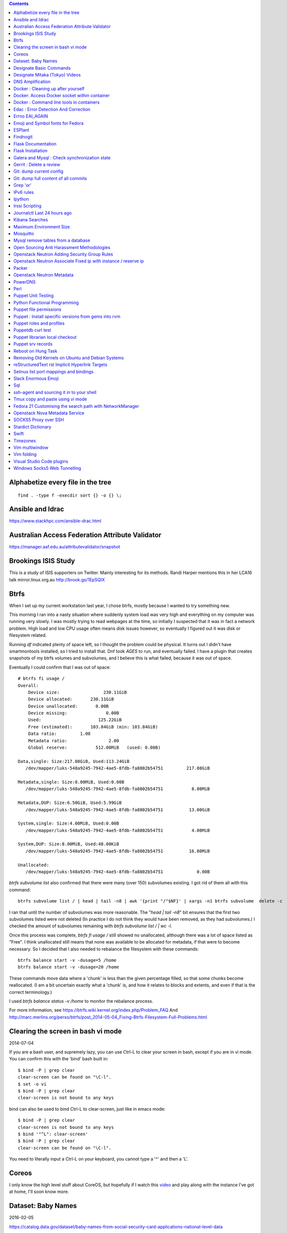 .. contents::

Alphabetize every file in the tree
==================================

::

    find . -type f -execdir sort {} -o {} \;


Ansible and Idrac
=================
https://www.stackhpc.com/ansible-drac.html



Australian Access Federation Attribute Validator
================================================
https://manager.aaf.edu.au/attributevalidator/snapshot


Brookings ISIS Study
====================
This is a study of ISIS supporters on Twitter. Mainly interesting for
its methods. Randi Harper mentions this in her LCA16 talk mirror.linux.org.au
http://brook.gs/1EpSQIX

Btrfs
=====
When I set up my current workstation last year, I chose
btrfs, mostly because I wanted to try something new.


This morning I ran into a nasty situation where suddenly
system load was very high and everything on my computer was
running very slowly. I was mostly trying to read webpages at
the time, so initially I suspected that it was in fact a network
problem. High load and low CPU usage often means disk issues
however, so eventually I figured out it was disk or filesystem
related.

Running `df` indicated plenty of space left, so I thought the
problem could be physical. It turns out I didn't have smartmontools
installed, so I tried to install that. Dnf took *AGES* to run, and
eventually failed. I have a plugin that creates snapshots of my
btrfs volumes and subvolumes, and I believe this is what failed,
because it was out of space.

Eventually I could confirm that I was out of space::

    # btrfs fi usage /
    Overall:
        Device size:                 230.11GiB
        Device allocated:       230.11GiB
        Device unallocated:       0.00B
        Device missing:               0.00B
        Used:                      125.22GiB
        Free (estimated):       103.84GiB (min: 103.84GiB)
        Data ratio:         1.00
        Metadata ratio:                2.00
        Global reserve:           512.00MiB   (used: 0.00B)

    Data,single: Size:217.08GiB, Used:113.24GiB
       /dev/mapper/luks-548a9245-7942-4ae5-8fdb-fa8802b54751         217.08GiB

    Metadata,single: Size:8.00MiB, Used:0.00B
       /dev/mapper/luks-548a9245-7942-4ae5-8fdb-fa8802b54751           8.00MiB

    Metadata,DUP: Size:6.50GiB, Used:5.99GiB
       /dev/mapper/luks-548a9245-7942-4ae5-8fdb-fa8802b54751          13.00GiB

    System,single: Size:4.00MiB, Used:0.00B
       /dev/mapper/luks-548a9245-7942-4ae5-8fdb-fa8802b54751           4.00MiB

    System,DUP: Size:8.00MiB, Used:48.00KiB
       /dev/mapper/luks-548a9245-7942-4ae5-8fdb-fa8802b54751          16.00MiB

    Unallocated:
       /dev/mapper/luks-548a9245-7942-4ae5-8fdb-fa8802b54751             0.00B

`btrfs subvolume list` also confirmed that there were many (over 150)
subvolumes existing. I got rid of them all with this command::

    btrfs subvolume list / | head | tail -n8 | awk '{print "/"$NF}' | xargs -n1 btrfs subvolume  delete -c

I ran that until the number of subvolumes was more reasonable.
The "`head | tail -n8`" bit ensures that the first two subvolumes listed were
not deleted (In practice I do not think they would have been removed, as they
had subvolumes.) I checked the amount of subvolumes remaining with `btrfs subvolume list / | wc -l`.

Once this process was complete, `btrfs fi usage /` still showed no unallocated,
although there was a lot of space listed as "Free". I think unallocated still
means that none was available to be allocated for metadata, if that were to
become necessary. So I decided that I also needed to rebalance the filesystem
with these commands::

  btrfs balance start -v -dusage=5 /home
  btrfs balance start -v -dusage=20 /home

These commands move data where a 'chunk' is less than the given percentage
filled, so that some chunks become reallocated. (I am a bit uncertain exactly
what a 'chunk' is, and how it relates to blocks and extents, and even if that
is the correct terminology.)

I used `btrfs balance status -v /home` to monitor the rebalance process.



For more information, see https://btrfs.wiki.kernel.org/index.php/Problem_FAQ
And http://marc.merlins.org/perso/btrfs/post_2014-05-04_Fixing-Btrfs-Filesystem-Full-Problems.html


Clearing the screen in bash vi mode
===================================
2014-07-04

If you are a bash user, and supremely lazy, you can use Ctrl-L to clear your
screen in bash, except if you are in vi mode. You can confirm this with the
'bind' bash built in::

  $ bind -P | grep clear
  clear-screen can be found on "\C-l".
  $ set -o vi
  $ bind -P | grep clear
  clear-screen is not bound to any keys

bind can also be used to bind Ctrl-L to clear-screen, just like in emacs mode::

 $ bind -P | grep clear
 clear-screen is not bound to any keys
 $ bind '"^L": clear-screen'
 $ bind -P | grep clear
 clear-screen can be found on "\C-l".

You need to literally input a Ctrl-L on your keyboard, you cannot type a '^'
and then a 'L'.

Coreos
======
I only know the high level stuff about CoreOS, but hopefully if I watch this
video_ and play along with the instance I've got at home, I'll soon know more.

.. _video: http://mirror.linux.org.au/linux.conf.au/2015/OGGB_FP/Friday/A_CoreOS_Tutorial.webm

Dataset: Baby Names
===================
2016-02-05

https://catalog.data.gov/dataset/baby-names-from-social-security-card-applications-national-level-data

Search queries get so much more interesting when you add the term 'dataset'.

Designate Basic Commands
========================
API v1 Commands::

    designate domain-list
    designate record-list <domain id>
    designate record-update --data <new ip address> <domain id> <record id>

API v2 commands, using python-openstackclient::

    openstack zone list
    openstack recordset list oboe.instrument.com.
    openstack recordset create --type A oboe.instrument.com. small --records 2.3.4.5 7.8.9.10
    openstack recordset create --type PTR 1.168.192.in-addr.arpa. 25 --records twentyfive.example.com.
    openstack recordset set oboe.instrument.com. small.oboe.instrument.com. --records 11.12.13.14
    openstack recordset show oboe.instrument.com. small.oboe.instrument.com.


Designate Mitaka (Tokyo) Videos
===============================

https://www.openstack.org/summit/tokyo-2015/videos/presentation/dnsaas-for-your-cloud-openstack-designate

https://www.openstack.org/summit/tokyo-2015/videos/presentation/rsvp-required-designate-interactive-workshop-install-and-operate-hands-on-lab

https://www.openstack.org/summit/tokyo-2015/videos/presentation/get-your-instance-by-name-integration-of-nova-neutron-and-designate


DNS Amplification
=================
https://www.us-cert.gov/ncas/alerts/TA13-088A


Docker : Cleaning up after yourself
===================================
2016-12-15

See this post: http://blog.yohanliyanage.com/2015/05/docker-clean-up-after-yourself/

Run these commands::

    docker rm -v $(docker ps -a -q -f status=exited)
    docker rmi $(docker images -f "dangling=true" -q)

Docker: Access Docker socket within container
=============================================
2017-03-03

::

    docker run -v /var/run/docker.sock:/container/path/docker.sock

Not to be done lightly, but sometimes useful.


Docker : Command line tools in containers
=========================================
2017-03-23

There is a reasonably good guide to using command line tools in docker:
https://spin.atomicobject.com/2015/11/30/command-line-tools-docker/
It has some examples here:
https://github.com/atomicobject/docker-cli-distribution

I don't think every problem is solved perfectly, ie you can't really pass in
files outside the current working directory as arguments to command line tools,
but if you need to do it, this is a good starting point.


Edac : Error Detection And Correction
=====================================
https://www.kernel.org/doc/Documentation/edac.txt
The command edac-util will report any errors.
To clear the counters ( ie to silence a nagios alarm which is reporting a
single corrected error) you should write any value into
`/sys/devices/system/edac/mc/mc0/reset_counters`, substituting the correct
memory controller number for `mc0`.

Errno EAI_AGAIN
===============
This is the descriptive error that npm returns when it can't get to the network
to download packages. This could be caused because you are running in a
pbuilder environment and using the default setting which is to switch off
networking. You can permit networking to work in this environment by setting
`USENETWORK=yes` in `/etc/pbuilderrc`.

Emoji and Symbol fonts for Fedora
=================================
Install the package: gdouros-symbola-fonts

ESPlant
=======
Environmental Sensor Plant - solar WiFi gardening/meteorological sensor using
 ESP8266 processor. I assembled one of these at the open hardware miniconf
 at LCA 2016 and it was a blast. THANKS CCHS MELBOURNE!

https://github.com/CCHS-Melbourne/ESPlant

Findnogit
=========
For when you want a list of all the files in a git repo without everything
under .git::

    find . -not -path './.git*'

or, expressed as an alias (note the handling of single quotes)::

    alias findnogit=' find . -not -path '\''./.git*'\'' '

Flask Documentation
===================
2017-03-27

https://www.palletsprojects.com/p/flask/ just because it is not at Pocoo any
more.

Flask Installation
==================
I have been having way more trouble than I should installing flask into a
virtualenv. The main problem I had was that the flask binary was not being
created. I tried with freebsd, linux osx, and got the same trobule with a pip
installation.

However, installing from git worked, ie git clone flask, create a virtualenv
and then from the flask dir, `pip install -e .`.  For the record commit
e7d548595e8f2f03fb58c82 seems to work fine.


Galera and Mysql : Check synchronization state
==============================================

::

    mysql -e "SHOW STATUS LIKE 'wsrep_%'"


Gerrit : Delete a review
========================
::

    ssh <username>@<gerrit server> -p 29418 gerrit review <reviewnumber>,<changeset> --delete


Git: dump current config
========================
This dumps the current config of git as applies to the current context, ie
local and global combined.

::

     git config --get-regexp '.*'


Git: dump full content of all commits
=====================================
I'm not 100% sure this does what I think it does, but this is what
I'm using at the moment::

    git log --format=format:%H --all | xargs git show

This will not show dangling commits though, so it might be good to
also do::

    git fsck --lost-found 2>/dev/null | awk '{print $3}' | git show


Grep 'or'
=========
I never understood exactly how to do express a disjunction_ until I  read this
helpful `guide`__ .

.. _disjunction: https://en.wikipedia.org/wiki/Logical_disjunction
.. __:  http://web.archive.org/web/20160121075851/http://www.thegeekstuff.com/2011/10/grep-or-and-not-operators/


IPv6 rules
==========
I found a good basic set of firewall rules for IPv6 systems. If your system has
any ipv6 addresses with *global scope* you should take a look at
these rules_ from cert_.org.

.. _rules: https://www.cert.org/downloads/IPv6/ip6tables_rules.txt
.. _cert: https://www.cert.org

Ipython
=======
2016-06-24

New version with better inline editing!::

    pip install --upgrade ipython prompt_toolkit --pre

https://twitter.com/Mbussonn/status/743581861314584576

Irssi Scripting
===============

http://juerd.nl/site.plp/irssiscripttut

http://www.irssi.org/documentation/perl


Journalctl Last 24 hours ago
============================
::
    journalctl --since '24 hours ago'


Kibana Searches
===============
2015-07-14

https://www.elastic.co/guide/en/kibana/3.0/queries.html

One thing to watch out for  is that kibana uses quotes differently, so that
'jenkins-jobs' matches differently to "jenkins-jobs".

Maximum Environment Size
========================
http://stackoverflow.com/questions/1078031/what-is-the-maximum-size-of-an-environment-variable-value

http://man7.org/linux/man-pages/man2/execve.2.html

::

    On kernel 2.6.23 and later, most architectures support a size limit
    derived from the soft RLIMIT_STACK resource limit (see getrlimit(2))
    that is in force at the time of the execve() call.  (Architectures
    with no memory management unit are excepted: they maintain the limit
    that was in effect before kernel 2.6.23.)  This change allows
    programs to have a much larger argument and/or environment list.


Mosquitto
=========
Mosquitto is an implementation of the MQTT protocol. Here are the related
packages in Debian:

http://mosquitto.org/
Packages in Debian::

    libmosquitto-dev            - MQTT version 3.1 client library, developme
    libmosquitto1               - MQTT version 3.1 client library
    libmosquittopp-dev          - MQTT version 3.1 client C++ library, devel
    libmosquittopp1             - MQTT version 3.1 client C++ library
    mosquitto                   - MQTT version 3.1/3.1.1 compatible message
    mosquitto-clients           - Mosquitto command line MQTT clients
    mosquitto-dbg               - debugging symbols for mosquitto binaries
    python-mosquitto            - MQTT version 3.1 Python client library
    python3-mosquitto           - MQTT version 3.1 Python 3 client library

Mysql remove tables from a database
===================================

2016-04-12
::

    mysql -Nse 'show tables' designate | while read table; do mysql -e "drop table $table" designate ; done


Open Sourcing Anti Harassment Methodologies
===========================================

Randi Harper gave this excellent, interesting talk_ . In it she cites a study_
from the Brookings Project_ on U.S. Relations with the Islamic World.

.. _study: http://brook.gs/1EpSQIX
.. _talk: http://mirror.linux.org.au/linux.conf.au/2016/04_Thursday/D4.303_Costa_Theatre/Open_Sourcing_AntiHarassment_Methodologies.webm
.. _Project: http://www.brookings.edu

The anti harassment stuff hits a personal sweet spot of data mining, web
scraping, and network mapping that is technically intriguing as well as being
socially useful.


Openstack Neutron Adding Security Group Rules
=============================================
2016-01-08

This must be one of the worst or at least longest commands ever:

    neutron security-group-rule-create --tenant-id <tenant-uuid> \
    --direction ingress --protocol tcp --ethertype IPv4 \
    --port-range-min <port> --port-range-max <port> \
    --remote-ip-prefix <ip/CIDR> <secgroup-uuid>

Openstack Neutron Associate Fixed ip with instance / reserve ip
===============================================================

http://web.archive.org/web/20160129000655/https://community.hpcloud.com/question/2723/how-associate-fixed-ip-instance

Packer
======
We use the binary versions from http://packer.io

Some working json files are in https://github.com/NeCTAR-RC/nectar-images
In order to get this to work on ubuntu, using the qemu builder, the
qemu-system-x86 package is required. Also, the user running packer needs to be
in the kvm group, so for example::

    sudo usermod -a -G kvm ubuntu

I have found that monitoring the installation with vncviewer can interfere with
the keypresses that packer inserts during the build phase, so it is better to
set the environment variable PACKER_LOG (to any value) and watch the keypresses
being typed in to the console. If the installer seems to get stuck, then you
can use the vnc console to see why.

Openstack Neutron Metadata
==========================
https://www.suse.com/communities/blog/vms-get-access-metadata-neutron/

PowerDNS
========
http://www.debiantutorials.com/installing-powerdns-as-supermaster-with-slaves/
https://doc.powerdns.com/3/authoritative/modes-of-operation/
https://www.digitalocean.com/community/tutorials/how-to-configure-dns-replication-on-a-slave-powerdns-server-on-ubuntu-14-04


Perl
====
http://www.perl.org/books/beginning-perl/

Puppet Unit Testing
===================
The Openstack instructions for running unit tests for their packages basically
just say to 'bundle exec rake spec'
https://wiki.openstack.org/wiki/Puppet/Unit_testing I exported GEM_HOME to
/usr/local although maybe it should be set to 'Vendor' as described there.


Python Functional Programming
=============================
An introduction: http://maryrosecook.com/blog/post/a-practical-introduction-to-functional-programming

Puppet file permissions
=======================
2015-07-01

From https://docs.puppetlabs.com/references/latest/type.html#file :
"When specifying numeric permissions for directories, Puppet sets the search
permission wherever the read permission is set."

::

    $ puppet apply -e "file {'/home/andrew/tmp/test': mode=>'0644', } "
    Notice: Compiled catalog for <HOSTNAME> in environment production in 0.07 seconds
    Notice: /Stage[main]/Main/File[/home/andrew/tmp/test]/mode: mode changed '0777' to '0755'
    Notice: Finished catalog run in 0.02 seconds

If you really want a directory with restrictive permissions, you can use
symbolic permissions::

    $ puppet apply -e "file {'/home/andrew/tmp/test': mode=>'u+rw-x,g+r-x,o+r-x', } "
    Notice: Compiled catalog for <HOSTNAME> in environment production in 0.08 seconds
    Notice: /Stage[main]/Main/File[/home/andrew/tmp/test]/mode: mode changed '0744' to '0644' (u+rw-x,g+r-x,o+r-x)
    Notice: Finished catalog run in 0.02 seconds

It also seems that if the mode of a file is not specified anywhere in the
manifest, puppet uses the permission of the source file on the server. This
can be overridden by doing something like::

    File {
      owner => 'root',
      group => 'root',
      mode  => '0644'
    }

in site.pp, or somehere that everything will inherit from.


Puppet : Install specific versions from gems into rvm
=====================================================
Fedora packages puppet 4, our environment runs on puppet 3, so for local
testing and validation I install puppet in a gemset and reference it with
wrapper scripts. To create the gemset::

    rvm gemset create p3
    rvm gemset use p3
    gem install puppet -v 3.8.7
    gem install puppet-lint

The wrapper script I use to use the gemset is at
https://github.com/andrewspiers/pup/


Puppet roles and profiles
=========================
http://www.craigdunn.org/2012/05/239/


Puppetdb curl test
==================

::

    curl -G 'http://puppetdb.example.com:8080/v4/resources' --data-urlencode  'query= ["or", ["=", "environment", "env1"], ["=", "environment", "env2"] ] '

Puppet librarian local checkout
===============================
First login as rvm user, then `rvm gemset use librarian`. Then::

    librarian-puppet install --path=~/puppet/testing

Puppet srv records
==================

::

     dig _x-puppet._tcp.rc.example.com SRV

Reboot on Hung Task
===================
*warning: data not synced to disk may be lost if you implement this!*

A guide to making a machine_ reboot_ when it hits a hung task timeout.

.. _machine: http://www.nico.schottelius.org/blog/reboot-linux-if-task-blocked-for-more-than-n-seconds/
.. _reboot: http://web.archive.org/web/20160505042425/http://www.nico.schottelius.org/blog/reboot-linux-if-task-blocked-for-more-than-n-seconds/

Here is a puppet class to make it happen::

    # reboot when a task hangs.
    class reboot {
      sysctl::value { 'kernel.panic': value => '10'}
      sysctl::value { 'kernel.hung_task_panic': value => '1'}
      sysctl::value { 'kernel.hung_task_timeout_secs': value => '300'}
    }

    # set sysctls back to ubuntu defaults
    class noreboot {
      sysctl::value { 'kernel.panic': value => '0'}
      sysctl::value { 'kernel.hung_task_panic': value => '1'}
      sysctl::value { 'kernel.hung_task_timeout_secs': value => '120'}
    }

    include reboot

And finally, the documentation for all the linux kernel sysctls:
https://www.kernel.org/doc/Documentation/sysctl/kernel.txt

Removing Old Kernels on Ubuntu and Debian Systems
=================================================
I've tried out a few alternatives_, and using 'unattended-upgrade'
seems to work the best for me, ie: "Locate the line:

    //Unattended-Upgrade::Remove-Unused-Dependencies "false";

Uncomment the line AND change the value to "true".

.. _alternatives: https://help.ubuntu.com/community/Lubuntu/Documentation/RemoveOldKernels


reStructuredText rst Implicit Hyperlink Targets
===============================================
2014-11-14

Ref: http://docutils.sourceforge.net/docs/user/rst/quickref.html#implicit-hyperlink-targets


Selinux list port mappings and bindings
=======================================
2015-03-02

`semanage port -l`

Slack Enormous Emoji
====================

https://github.com/andybotting/chrome-slack-enormous-emoji


Sql
===

http://www.sqlstyle.guide/

ssh-agent and sourcing it in to your shell
==========================================
2016-10-04

This is of particular benefit if you are logging
in to the system you want ssh-agent running on,
which is not the usual case.

http://mah.everybody.org/docs/ssh


Tmux copy and paste using vi mode
=================================
2014-11-14

Go to this website and do what it says:
http://blog.sanctum.geek.nz/vi-mode-in-tmux/


Fedora 21 Customising the search path with NetworkManager
=========================================================
2014-11-14

In another example of 'simplifying', the option to set the dns search path
has been removed from the standard NetworkManager ui. Fortunately if you
install the package nm-connection-editor you can set the search path from
there. see https://bugzilla.redhat.com/show_bug.cgi?id=1046701


Openstack Nova Metadata Service
===============================

ec2 api ::

    # curl 169.254.169.254/latest/meta-data
    ami-id
    ami-launch-index
    ami-manifest-path
    block-device-mapping/
    hostname
    instance-action
    instance-id
    instance-type
    kernel-id
    local-hostname
    local-ipv4
    placement/
    public-hostname
    public-ipv4
    public-keys/
    ramdisk-id
    reservation-id

I haven't yet found where this is documented. The api is extremely easy to use
however.

openstack api ::

    # curl http://169.254.169.254/openstack/latest/



SOCKS5 Proxy over SSH
=====================
2017-02-07

I've just got the following stanza in my `~/.ssh/config`::


    Host servername
      Compression yes
      DynamicForward {{ portnumber }}
      Hostname server.example.com
      User username

Chrome permits you to use multiple profiles with different settings and
different plugins. I have a profile set up with a plugin called 'Proxy Helper'
https://github.com/henices/Chrome-proxy-helper with this portnumber configured
in the port number and 127.0.0.1 in the host address field. Now when I connect
to `'servername'` my web traffic is sent over that SOCKS5 port. I believe DNS
lookups originating from this profile are also sent over this link, as I was
able to resolve names I've got listed on a home DNS server. What doesn't change
is my search path, so I just use the full (internal) name to look things up.



Stardict Dictionary
===================
(Just some notes here about what else needs to be done.)
::

    Message for sdcv-0.4.2_2:
    **************************************************************************
    sdcv is now installed.
    you have to fetch the dictionaries to make it work correctly.

    1. Make directory for dictionaries files :

            # mkdir -p /usr/local/share/stardict/dict


    2. Please put your dictionary file at :

            /usr/local/share/stardict/dict/

    **************************************************************************

Swift
=====
`Runbook <http://docs.openstack.org/developer/swift/ops_runbook/index.html>`_


Timezones
=========

A yet to be implemented idea for a commandline summary of timezones I care
about::

    (local TZ name)            UTC
    -------------------------------
    10:00                    day X
    11:00                   day X+1
    etc


Vim multiwindow
===============
2014-12-10

multiwindow commands::

  :split filename  - split window and load another file
  ctrl-w up arrow  - move cursor up a window
  ctrl-w ctrl-w    - move cursor to another window (cycle)
  ctrl-w_          - maximize current window
  ctrl-w=          - make all equal size
  10 ctrl-w+       - increase window size by 10 lines
  :vsplit file     - vertical split
  :sview file      - same as split, but readonly
  :hide            - close current window
  :only            - keep only this window open
  :ls              - show current buffers
  :b 2             - open buffer #2 in this window


Vim folding
===========
Vim folding commands::

    :set foldmethod=indent  : fold on indent (good for python)
    zf#j creates a fold from the cursor down # lines.
    zf/string creates a fold from the cursor to string .
    zj moves the cursor to the next fold.
    zk moves the cursor to the previous fold.
    zo opens a fold at the cursor.
    zO opens all folds at the cursor.
    zm increases the foldlevel by one.
    zM closes all open folds.
    zr decreases the foldlevel by one.
    zR decreases the foldlevel to zero -- all folds will be open.
    zd deletes the fold at the cursor.
    zE deletes all folds.
    [z move to start of open fold.
    ]z move to end of open fold.



Visual Studio Code plugins
==========================
I have received the following suggestions:

* Docker
* Paty Intellisense
* vscode-icons

And I like:

* Vim


Windows Socks5 Web Tunnelling
=============================

Guide_ I use putty, pageant, and chrome with the 'Feed Proxy' extension.
And I use icanhazip.com_ and Google Maps to verify that the proxy is working.
I haven't double checked if there is any DNS leakage with this method yet, but
it works for my purposes, which is connecting to internally-accessible web
servers at work.

.. _Guide: https://www.ocf.berkeley.edu/~xuanluo/sshproxywin.html
.. _icanhazip.com: http://icanhazip.com
